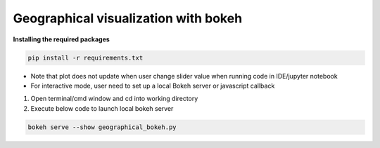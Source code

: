 *************************************
Geographical visualization with bokeh
*************************************

**Installing the required packages**

.. code-block:: python

    pip install -r requirements.txt

- Note that plot does not update when user change slider value when running code in IDE/jupyter notebook
- For interactive mode, user need to set up a local Bokeh server or javascript callback


1. Open terminal/cmd window and cd into working directory 
2. Execute below code to launch local bokeh server

.. code-block:: python

    bokeh serve --show geographical_bokeh.py

